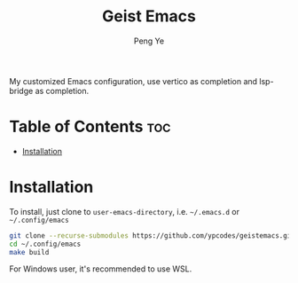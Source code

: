 #+title: Geist Emacs
#+author: Peng Ye
#+language: English

My customized Emacs configuration, use vertico as completion and lsp-bridge as completion.

* Table of Contents :toc:
- [[#installation][Installation]]

* Installation
To install, just clone to ~user-emacs-directory~, i.e. ~~/.emacs.d~ or ~~/.config/emacs~
#+begin_src bash :export no
  git clone --recurse-submodules https://github.com/ypcodes/geistemacs.git ~/.config/emacs
  cd ~/.config/emacs
  make build
#+end_src

For Windows user, it's recommended to use WSL.
